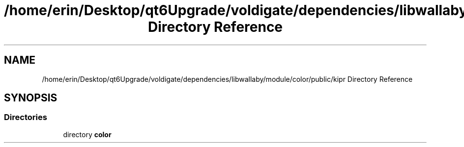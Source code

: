 .TH "/home/erin/Desktop/qt6Upgrade/voldigate/dependencies/libwallaby/module/color/public/kipr Directory Reference" 3 "Wed Sep 4 2024" "Version 1.0.0" "libkipr" \" -*- nroff -*-
.ad l
.nh
.SH NAME
/home/erin/Desktop/qt6Upgrade/voldigate/dependencies/libwallaby/module/color/public/kipr Directory Reference
.SH SYNOPSIS
.br
.PP
.SS "Directories"

.in +1c
.ti -1c
.RI "directory \fBcolor\fP"
.br
.in -1c
